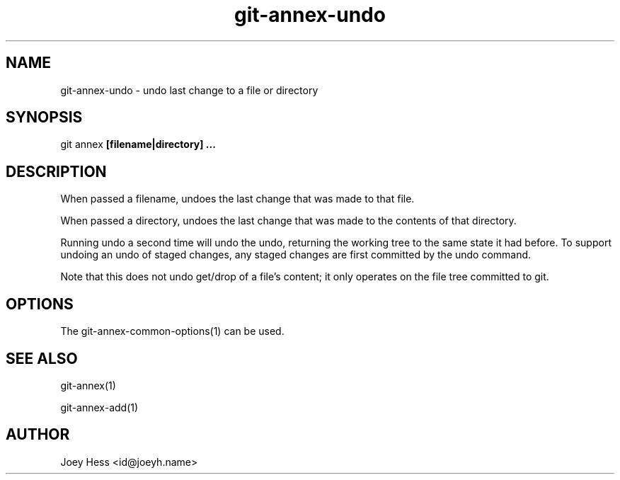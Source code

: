 .TH git-annex-undo 1
.SH NAME
git-annex-undo \- undo last change to a file or directory
.PP
.SH SYNOPSIS
git annex  \fB[filename|directory] ...\fP
.PP
.SH DESCRIPTION
When passed a filename, undoes the last change that was made to that
file.
.PP
When passed a directory, undoes the last change that was made to the
contents of that directory.
.PP
Running undo a second time will undo the undo, returning the working
tree to the same state it had before. To support undoing an undo of
staged changes, any staged changes are first committed by the
undo command.
.PP
Note that this does not undo get/drop of a file's content; it only
operates on the file tree committed to git.
.PP
.SH OPTIONS
.IP "The git-annex\-common\-options(1) can be used."
.IP
.SH SEE ALSO
git-annex(1)
.PP
git-annex\-add(1)
.PP
.SH AUTHOR
Joey Hess <id@joeyh.name>
.PP
.PP

